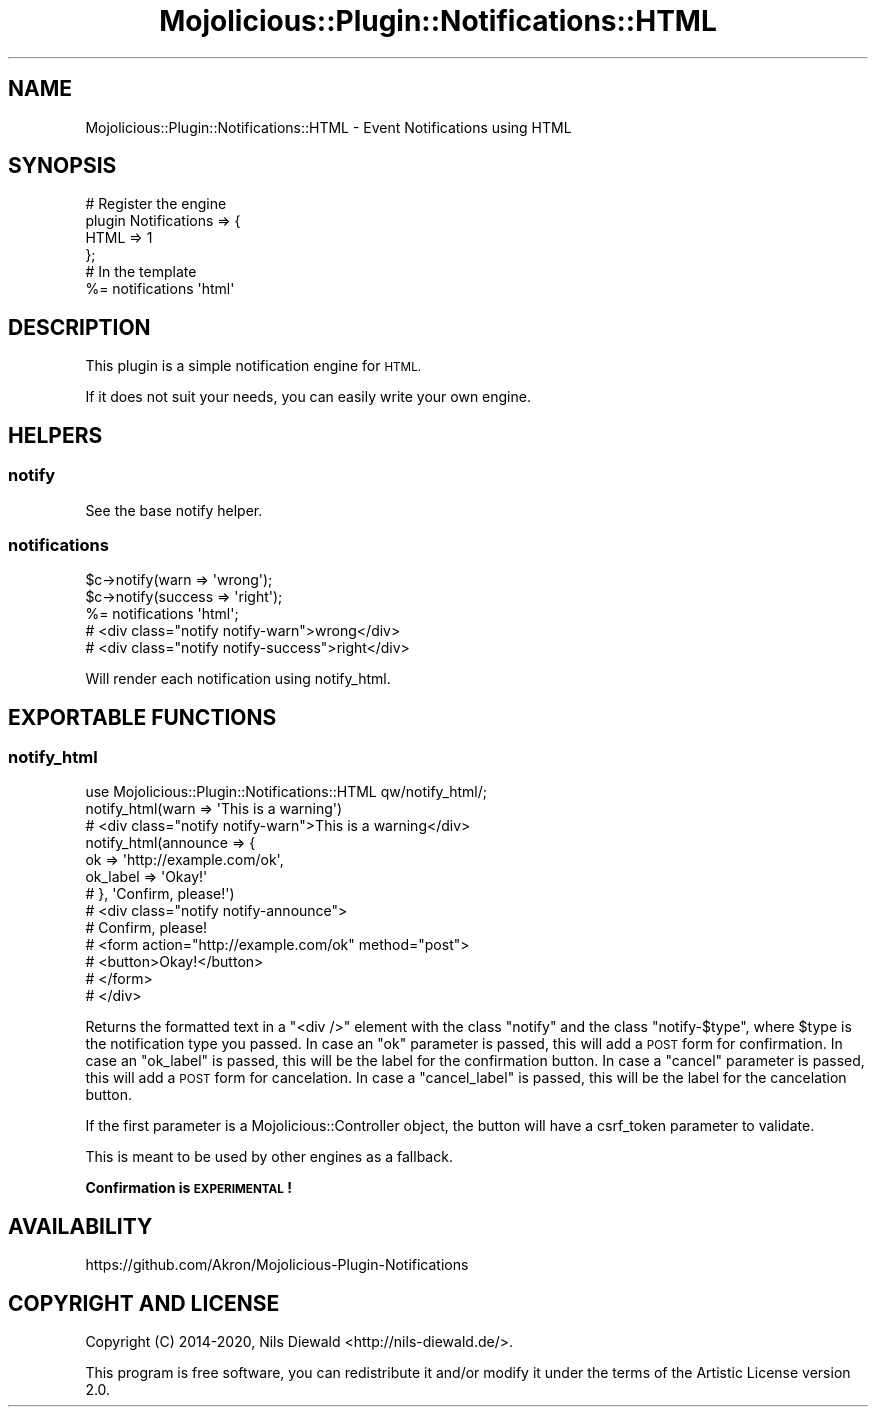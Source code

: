 .\" Automatically generated by Pod::Man 4.14 (Pod::Simple 3.40)
.\"
.\" Standard preamble:
.\" ========================================================================
.de Sp \" Vertical space (when we can't use .PP)
.if t .sp .5v
.if n .sp
..
.de Vb \" Begin verbatim text
.ft CW
.nf
.ne \\$1
..
.de Ve \" End verbatim text
.ft R
.fi
..
.\" Set up some character translations and predefined strings.  \*(-- will
.\" give an unbreakable dash, \*(PI will give pi, \*(L" will give a left
.\" double quote, and \*(R" will give a right double quote.  \*(C+ will
.\" give a nicer C++.  Capital omega is used to do unbreakable dashes and
.\" therefore won't be available.  \*(C` and \*(C' expand to `' in nroff,
.\" nothing in troff, for use with C<>.
.tr \(*W-
.ds C+ C\v'-.1v'\h'-1p'\s-2+\h'-1p'+\s0\v'.1v'\h'-1p'
.ie n \{\
.    ds -- \(*W-
.    ds PI pi
.    if (\n(.H=4u)&(1m=24u) .ds -- \(*W\h'-12u'\(*W\h'-12u'-\" diablo 10 pitch
.    if (\n(.H=4u)&(1m=20u) .ds -- \(*W\h'-12u'\(*W\h'-8u'-\"  diablo 12 pitch
.    ds L" ""
.    ds R" ""
.    ds C` ""
.    ds C' ""
'br\}
.el\{\
.    ds -- \|\(em\|
.    ds PI \(*p
.    ds L" ``
.    ds R" ''
.    ds C`
.    ds C'
'br\}
.\"
.\" Escape single quotes in literal strings from groff's Unicode transform.
.ie \n(.g .ds Aq \(aq
.el       .ds Aq '
.\"
.\" If the F register is >0, we'll generate index entries on stderr for
.\" titles (.TH), headers (.SH), subsections (.SS), items (.Ip), and index
.\" entries marked with X<> in POD.  Of course, you'll have to process the
.\" output yourself in some meaningful fashion.
.\"
.\" Avoid warning from groff about undefined register 'F'.
.de IX
..
.nr rF 0
.if \n(.g .if rF .nr rF 1
.if (\n(rF:(\n(.g==0)) \{\
.    if \nF \{\
.        de IX
.        tm Index:\\$1\t\\n%\t"\\$2"
..
.        if !\nF==2 \{\
.            nr % 0
.            nr F 2
.        \}
.    \}
.\}
.rr rF
.\" ========================================================================
.\"
.IX Title "Mojolicious::Plugin::Notifications::HTML 3"
.TH Mojolicious::Plugin::Notifications::HTML 3 "2020-03-31" "perl v5.32.0" "User Contributed Perl Documentation"
.\" For nroff, turn off justification.  Always turn off hyphenation; it makes
.\" way too many mistakes in technical documents.
.if n .ad l
.nh
.SH "NAME"
Mojolicious::Plugin::Notifications::HTML \- Event Notifications using HTML
.SH "SYNOPSIS"
.IX Header "SYNOPSIS"
.Vb 4
\&  # Register the engine
\&  plugin Notifications => {
\&    HTML => 1
\&  };
\&
\&  # In the template
\&  %= notifications \*(Aqhtml\*(Aq
.Ve
.SH "DESCRIPTION"
.IX Header "DESCRIPTION"
This plugin is a simple notification engine for \s-1HTML.\s0
.PP
If it does not suit your needs, you can easily
write your own engine.
.SH "HELPERS"
.IX Header "HELPERS"
.SS "notify"
.IX Subsection "notify"
See the base notify helper.
.SS "notifications"
.IX Subsection "notifications"
.Vb 2
\&  $c\->notify(warn => \*(Aqwrong\*(Aq);
\&  $c\->notify(success => \*(Aqright\*(Aq);
\&
\&  %= notifications \*(Aqhtml\*(Aq;
\&  # <div class="notify notify\-warn">wrong</div>
\&  # <div class="notify notify\-success">right</div>
.Ve
.PP
Will render each notification using
notify_html.
.SH "EXPORTABLE FUNCTIONS"
.IX Header "EXPORTABLE FUNCTIONS"
.SS "notify_html"
.IX Subsection "notify_html"
.Vb 1
\&  use Mojolicious::Plugin::Notifications::HTML qw/notify_html/;
\&
\&  notify_html(warn => \*(AqThis is a warning\*(Aq)
\&  # <div class="notify notify\-warn">This is a warning</div>
\&
\&  notify_html(announce => {
\&    ok => \*(Aqhttp://example.com/ok\*(Aq,
\&    ok_label => \*(AqOkay!\*(Aq
\&  # }, \*(AqConfirm, please!\*(Aq)
\&  # <div class="notify notify\-announce">
\&  #   Confirm, please!
\&  #   <form action="http://example.com/ok" method="post">
\&  #     <button>Okay!</button>
\&  #   </form>
\&  # </div>
.Ve
.PP
Returns the formatted text in a \f(CW\*(C`<div />\*(C'\fR element
with the class \f(CW\*(C`notify\*(C'\fR and the class \f(CW\*(C`notify\-$type\*(C'\fR, where \f(CW$type\fR is
the notification type you passed.
In case an \f(CW\*(C`ok\*(C'\fR parameter is passed, this will add a \s-1POST\s0 form
for confirmation. In case an \f(CW\*(C`ok_label\*(C'\fR is passed, this will be the label
for the confirmation button.
In case a \f(CW\*(C`cancel\*(C'\fR parameter is passed, this will add a \s-1POST\s0 form
for cancelation. In case a \f(CW\*(C`cancel_label\*(C'\fR is passed, this will be the label
for the cancelation button.
.PP
If the first parameter is a Mojolicious::Controller object,
the button will have a
csrf_token
parameter to validate.
.PP
This is meant to be used by other engines as a fallback.
.PP
\&\fBConfirmation is \s-1EXPERIMENTAL\s0!\fR
.SH "AVAILABILITY"
.IX Header "AVAILABILITY"
.Vb 1
\&  https://github.com/Akron/Mojolicious\-Plugin\-Notifications
.Ve
.SH "COPYRIGHT AND LICENSE"
.IX Header "COPYRIGHT AND LICENSE"
Copyright (C) 2014\-2020, Nils Diewald <http://nils-diewald.de/>.
.PP
This program is free software, you can redistribute it
and/or modify it under the terms of the Artistic License version 2.0.
